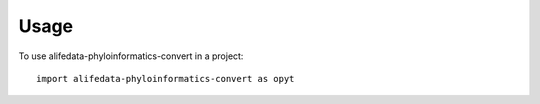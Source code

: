=====
Usage
=====

To use alifedata-phyloinformatics-convert in a project::

    import alifedata-phyloinformatics-convert as opyt
